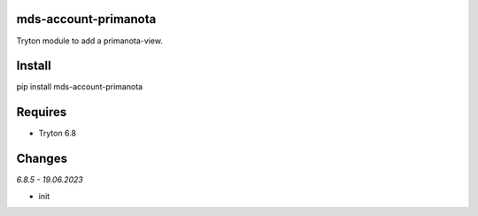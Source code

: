 mds-account-primanota
=====================
Tryton module to add a primanota-view.

Install
=======

pip install mds-account-primanota

Requires
========
- Tryton 6.8

Changes
=======

*6.8.5 - 19.06.2023*

- init
